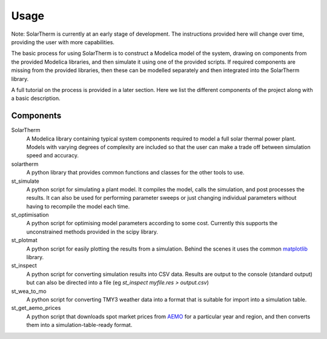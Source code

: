 Usage
=====

Note: SolarTherm is currently at an early stage of development.  The instructions provided here will change over time, providing the user with more capabilities.

The basic process for using SolarTherm is to construct a Modelica model of the system, drawing on components from the provided Modelica libraries, and then simulate it using one of the provided scripts.  If required components are missing from the provided libraries, then these can be modelled separately and then integrated into the SolarTherm library.

A full tutorial on the process is provided in a later section. Here we list the different components of the project along with a basic description.

Components
----------
SolarTherm
    A Modelica library containing typical system components required to model a full solar thermal power plant.  Models with varying degrees of complexity are included so that the user can make a trade off between simulation speed and accuracy.

solartherm
    A python library that provides common functions and classes for the other tools to use.

st_simulate
    A python script for simulating a plant model.  It compiles the model, calls the simulation, and post processes the results.  It can also be used for performing parameter sweeps or just changing individual parameters without having to recompile the model each time.

st_optimisation
    A python script for optimising model parameters according to some cost.  Currently this supports the unconstrained methods provided in the scipy library.

st_plotmat
    A python script for easily plotting the results from a simulation.  Behind the scenes it uses the common `matplotlib <http://matplotlib.org>`_ library.

st_inspect
    A python script for converting simulation results into CSV data. Results are output to the console (standard output) but can also be directed into a file (eg `st_inspect myfile.res > output.csv`)

st_wea_to_mo
    A python script for converting TMY3 weather data into a format that is suitable for import into a simulation table.

st_get_aemo_prices
    A python script that downloads spot market prices from `AEMO <http://aemo.com.au/>`_ for a particular year and region, and then converts them into a simulation-table-ready format.
